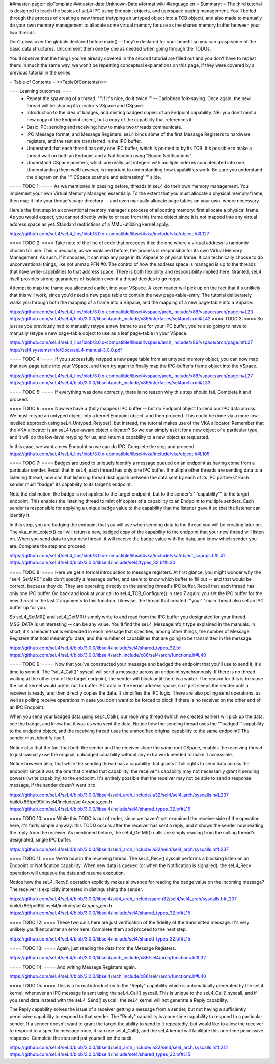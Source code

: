 ##master-page:HelpTemplate
##master-date:Unknown-Date
#format wiki
#language en
= Summary: =
The third tutorial is designed to teach the basics of seL4 IPC using Endpoint objects, and userspace paging management. You'll be led through the process of creating a new thread (retyping an untyped object into a TCB object), and also made to manually do your own memory management to allocate some virtual memory for use as the shared memory buffer between your two threads.

Don't gloss over the globals declared before main() -- they're declared for your benefit so you can grasp some of the basic data structures. Uncomment them one by one as needed when going through the TODOs.

You'll observe that the things you've already covered in the second tutorial are filled out and you don't have to repeat them: in much the same way, we won't be repeating conceptual explanations on this page, if they were covered by a previous tutorial in the series.

= Table of Contents =
<<TableOfContents()>>

=== Learning outcomes: ===
 * Repeat the spawning of a thread. "''If it's nice, do it twice''" -- Caribbean folk-saying. Once again, the new thread will be sharing its creator's VSpace and CSpace.
 * Introduction to the idea of badges, and minting badged copies of an Endpoint capability. NB: you don't mint a new copy of the Endpoint object, but a copy of the capability that references it.
 * Basic IPC: sending and receiving: how to make two threads communicate.
 * IPC Message format, and Message Registers. seL4 binds some of the first Message Registers to hardware registers, and the rest are transferred in the IPC buffer.
 * Understand that each thread has only one IPC buffer, which is pointed to by its TCB. It's possible to make a thread wait on both an Endpoint and a Notification using "Bound Notifications".
 * Understand CSpace pointers, which are really just integers with multiple indexes concatenated into one. Understanding them well however, is important to understanding how capabilities work. Be sure you understand the diagram on the "'''CSpace example and addressing'''" slide.

==== TODO 1: ====
As we mentioned in passing before, threads in seL4 do their own memory management. You implement your own Virtual Memory Manager, essentially. To the extent that you must allocate a physical memory frame, then map it into your thread's page directory -- and even manually allocate page tables on your own, where necessary.

Here's the first step in a conventional memory manager's process of allocating memory: first allocate a physical frame. As you would expect, you cannot directly write to or read from this frame object since it is not mapped into any virtual address space as yet. Standard restrictions of a MMU-utilizing kernel apply.

https://github.com/seL4/seL4_libs/blob/3.0.x-compatible/libsel4vka/include/vka/object.h#L127

==== TODO 2: ====
Take note of the line of code that precedes this: the one where a virtual address is randomly chosen for use. This is because, as we explained before, the process is responsible for its own Virtual Memory Management. As such, if it chooses, it can map any page in its VSpace to physical frame. It can technically choose to do unconventional things, like not unmap PFN #0. The control of how the address space is managed is up to the threads that have write-capabilities to that address space. There is both flexibility and responsibility implied here. Granted, seL4 itself provides strong guarantees of isolation even if a thread decides to go rogue.

Attempt to map the frame you allocated earlier, into your VSpace. A keen reader will pick up on the fact that it's unlikely that this will work, since you'd need a new page table to contain the new page-table-entry. The tutorial deliberately walks you through both the mapping of a frame into a VSpace, and the mapping of a new page-table into a VSpace.

https://github.com/seL4/seL4_libs/blob/3.0.x-compatible/libsel4vspace/arch_include/x86/vspace/arch/page.h#L23
https://github.com/seL4/seL4/blob/3.0.0/libsel4/arch_include/x86/interfaces/sel4arch.xml#L42
==== TODO 3: ====
So just as you previously had to manually retype a new frame to use for your IPC buffer, you're also going to have to manually retype a new page-table object to use as a leaf page-table in your VSpace.

https://github.com/seL4/seL4_libs/blob/3.0.x-compatible/libsel4vspace/arch_include/x86/vspace/arch/page.h#L27
http://sel4.systems/Info/Docs/seL4-manual-3.0.0.pdf

==== TODO 4: ====
If you successfully retyped a new page table from an untyped memory object, you can now map that new page table into your VSpace, and then try again to finally map the IPC-buffer's frame object into the VSpace.

https://github.com/seL4/seL4_libs/blob/3.0.x-compatible/libsel4vspace/arch_include/x86/vspace/arch/page.h#L27
https://github.com/seL4/seL4/blob/3.0.0/libsel4/arch_include/x86/interfaces/sel4arch.xml#L33

==== TODO 5: ====
If everything was done correctly, there is no reason why this step should fail. Complete it and proceed.

==== TODO 6: ====
Now we have a (fully mapped) IPC buffer -- but no Endpoint object to send our IPC data across. We must retype an untyped object into a kernel Endpoint object, and then proceed. This could be done via a more low-levelled approach using seL4_Untyped_Retype(), but instead, the tutorial makes use of the VKA allocator. Remember that the VKA allocator is an seL4 type-aware object allocator? So we can simply ask it for a new object of a particular type, and it will do the low-level retyping for us, and return a capability to a new object as requested.

In this case, we want a new Endpoint so we can do IPC. Complete the step and proceed.
https://github.com/seL4/seL4_libs/blob/3.0.x-compatible/libsel4vka/include/vka/object.h#L105
 
==== TODO 7: ====
Badges are used to uniquely identify a message queued on an endpoint as having come from a particular sender. Recall that in seL4, each thread has only one IPC buffer. If multiple other threads are sending data to a listening thread, how can that listening thread distinguish between the data sent by each of its IPC partners? Each sender must "badge" its capability to its target's endpoint.

Note the distinction: the badge is not applied to the target endpoint, but to the sender's '''capability''' to the target endpoint. This enables the listening thread to mint off copies of a capability to an Endpoint to multiple senders. Each sender is responsible for applying a unique badge value to the capability that the listener gave it so that the listener can identify it.

In this step, you are badging the endpoint that you will use when sending data to the thread you will be creating later on. The vka_mint_object() call will return a new, badged copy of the capability to the endpoint that your new thread will listen on. When you send data to your new thread, it will receive the badge value with the data, and know which sender you are. Complete the step and proceed.

https://github.com/seL4/seL4_libs/blob/3.0.x-compatible/libsel4vka/include/vka/object_capops.h#L41
https://github.com/seL4/seL4/blob/3.0.0/libsel4/include/sel4/types_32.bf#L30

==== TODO 8: ====
Here we get a formal introduction to message registers. At first glance, you might wonder why the "sel4_SetMR()" calls don't specify a message buffer, and seem to know which buffer to fill out -- and that would be correct, because they do. They are operating directly on the sending thread's IPC buffer. Recall that each thread has only one IPC buffer. Go back and look at your call to seL4_TCB_Configure() in step 7 again: you set the IPC buffer for the new thread in the last 2 arguments to this function. Likewise, the thread that created '''your''' main thread also set an IPC buffer up for you.

So seL4_SetMR() and seL4_GetMR() simply write to and read from the IPC buffer you designated for your thread. MSG_DATA is uninteresting -- can be any value. You'll find the seL4_MessageInfo_t type explained in the manuals. In short, it's a header that is embedded in each message that specifies, among other things, the number of Message Registers that hold meaningful data, and the number of capabilities that are going to be transmitted in the message.

https://github.com/seL4/seL4/blob/3.0.0/libsel4/include/sel4/shared_types_32.bf
https://github.com/seL4/seL4/blob/3.0.0/libsel4/arch_include/x86/sel4/arch/functions.h#L40

==== TODO 9: ====
Now that you've constructed your message and badged the endpoint that you'll use to send it, it's time to send it. The "seL4_Call()" syscall will send a message across an endpoint synchronously. If there is no thread waiting at the other end of the target endpoint, the sender will block until there is a waiter. The reason for this is because the seL4 kernel would prefer not to buffer IPC data in the kernel address space, so it just sleeps the sender until a receiver is ready, and then directly copies the data. It simplifies the IPC logic. There are also polling send operations, as well as polling receive operations in case you don't want to be forced to block if there is no receiver on the other end of an IPC Endpoint.

When you send your badged data using seL4_Call(), our receiving thread (which we created earlier) will pick up the data, see the badge, and know that it was us who sent the data. Notice how the sending thread uses the '''badged''' capability to the endpoint object, and the receiving thread uses the unmodified original capability to the same endpoint? The sender must identify itself.

Notice also that the fact that both the sender and the receiver share the same root CSpace, enables the receiving thread to just casually use the original, unbadged capability without any extra work needed to make it accessible.

Notice however also, that while the sending thread has a capability that grants it full rights to send data across the endpoint since it was the one that created that capability, the receiver's capability may not necessarily grant it sending powers (write capability) to the endpoint. It's entirely possible that the receiver may not be able to send a response message, if the sender doesn't want it to.

https://github.com/seL4/seL4/blob/3.0.0/libsel4/sel4_arch_include/ia32/sel4/sel4_arch/syscalls.h#L237
build/x86/pc99/libsel4/include/sel4/types_gen.h
https://github.com/seL4/seL4/blob/3.0.0/libsel4/include/sel4/shared_types_32.bf#L15

==== TODO 10: ====
While this TODO is out of order, since we haven't yet examined the receive-side of the operation here, it's fairly simple anyway: this TODO occurs after the receiver has sent a reply, and it shows the sender now reading the reply from the receiver. As mentioned before, the seL4_GetMR() calls are simply reading from the calling thread's designated, single IPC buffer.

https://github.com/seL4/seL4/blob/3.0.0/libsel4/sel4_arch_include/ia32/sel4/sel4_arch/syscalls.h#L237

==== TODO 11: ====
We're now in the receiving thread. The seL4_Recv() syscall performs a blocking listen on an Endpoint or Notification capability. When new data is queued (or when the Notification is signalled), the seL4_Recv operation will unqueue the data and resume execution.

Notice how the seL4_Recv() operation explicitly makes allowance for reading the badge value on the incoming message? The receiver is explicitly interested in distinguishing the sender.

https://github.com/seL4/seL4/blob/3.0.0/libsel4/sel4_arch_include/aarch32/sel4/sel4_arch/syscalls.h#L207 
build/x86/pc99/libsel4/include/sel4/types_gen.h
https://github.com/seL4/seL4/blob/3.0.0/libsel4/include/sel4/shared_types_32.bf#L15

==== TODO 12: ====
These two calls here are just verification of the fidelity of the transmitted message. It's very unlikely you'll encounter an error here. Complete them and proceed to the next step.

https://github.com/seL4/seL4/blob/3.0.0/libsel4/include/sel4/shared_types_32.bf#L15 

==== TODO 13: ====
Again, just reading the data from the Message Registers.

https://github.com/seL4/seL4/blob/3.0.0/libsel4/arch_include/x86/sel4/arch/functions.h#L32

==== TODO 14: ====
And writing Message Registers again.

https://github.com/seL4/seL4/blob/3.0.0/libsel4/arch_include/x86/sel4/arch/functions.h#L40

==== TODO 15: ====
This is a formal introduction to the "Reply" capability which is automatically generated by the seL4 kernel, whenever an IPC message is sent using the seL4_Call() syscall. This is unique to the seL4_Call() syscall, and if you send data instead with the seL4_Send() syscall, the seL4 kernel will not generate a Reply capability.

The Reply capability solves the issue of a receiver getting a message from a sender, but not having a sufficiently permissive capability to respond to that sender. The "Reply" capability is a one-time capability to respond to a particular sender. If a sender doesn't want to grant the target the ability to send to it repeatedly, but would like to allow the receiver to respond to a specific message once, it can use seL4_Call(), and the seL4 kernel will facilitate this one-time permissive response. Complete the step and pat yourself on the back.

https://github.com/seL4/seL4/blob/3.0.0/libsel4/sel4_arch_include/ia32/sel4/sel4_arch/syscalls.h#L312 
https://github.com/seL4/seL4/blob/3.0.0/libsel4/include/sel4/shared_types_32.bf#L15

